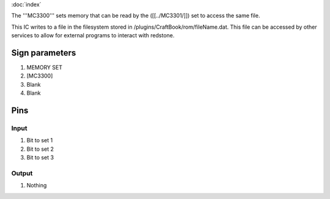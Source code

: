 :doc:`index`

The '''MC3300''' sets memory that can be read by the ([[../MC3301/]]) set to access the same file.

This IC writes to a file in the filesystem stored in /plugins/CraftBook/rom/fileName.dat.
This file can be accessed by other services to allow for external programs to interact with redstone.

Sign parameters
===============

#. MEMORY SET
#. [MC3300]
#. Blank
#. Blank

Pins
====

Input
-----

#. Bit to set 1
#. Bit to set 2
#. Bit to set 3

Output
------

#. Nothing

